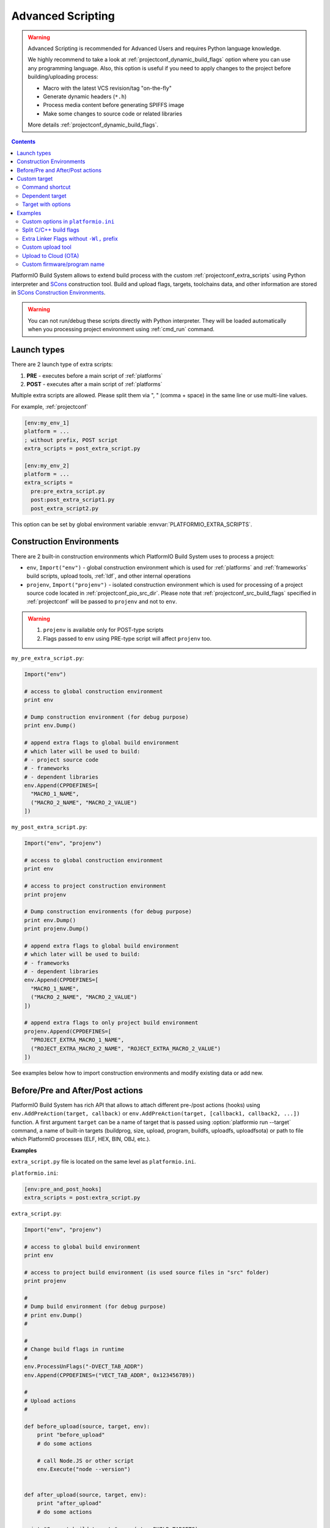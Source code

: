 ..  Copyright (c) 2014-present PlatformIO <contact@platformio.org>
    Licensed under the Apache License, Version 2.0 (the "License");
    you may not use this file except in compliance with the License.
    You may obtain a copy of the License at
       http://www.apache.org/licenses/LICENSE-2.0
    Unless required by applicable law or agreed to in writing, software
    distributed under the License is distributed on an "AS IS" BASIS,
    WITHOUT WARRANTIES OR CONDITIONS OF ANY KIND, either express or implied.
    See the License for the specific language governing permissions and
    limitations under the License.

.. _projectconf_advanced_scripting:

Advanced Scripting
------------------

.. versionadded:: 3.4.1

.. warning::

  Advanced Scripting is recommended for Advanced Users and requires Python
  language knowledge.

  We highly recommend to take a look at :ref:`projectconf_dynamic_build_flags`
  option where you can use any programming language. Also, this option is
  useful if you need to apply changes to the project before building/uploading
  process:

  * Macro with the latest VCS revision/tag "on-the-fly"
  * Generate dynamic headers (``*.h``)
  * Process media content before generating SPIFFS image
  * Make some changes to source code or related libraries

  More details :ref:`projectconf_dynamic_build_flags`.

.. contents::

PlatformIO Build System allows to extend build process with the custom
:ref:`projectconf_extra_scripts` using Python interpreter and
`SCons <http://www.scons.org>`_ construction tool.
Build and upload flags, targets, toolchains data, and other information are
stored in `SCons Construction Environments <http://www.scons.org/doc/production/HTML/scons-user.html#chap-environments>`_.

.. warning::
  You can not run/debug these scripts directly with Python interpreter. They
  will be loaded automatically when you processing project environment using
  :ref:`cmd_run` command.

Launch types
~~~~~~~~~~~~

There are 2 launch type of extra scripts:

1. **PRE** - executes before a main script of :ref:`platforms`
2. **POST** - executes after a main script of :ref:`platforms`


Multiple extra scripts are allowed. Please split them via  ", "
(comma + space) in the same line or use multi-line values.

For example, :ref:`projectconf`

.. code-block:: ini

  [env:my_env_1]
  platform = ...
  ; without prefix, POST script
  extra_scripts = post_extra_script.py

  [env:my_env_2]
  platform = ...
  extra_scripts =
    pre:pre_extra_script.py
    post:post_extra_script1.py
    post_extra_script2.py

This option can be set by global environment variable :envvar:`PLATFORMIO_EXTRA_SCRIPTS`.

Construction Environments
~~~~~~~~~~~~~~~~~~~~~~~~~

There are 2 built-in construction environments which PlatformIO Build System
uses to process a project:

* ``env``, ``Import("env")`` - global construction environment which is used
  for :ref:`platforms` and :ref:`frameworks` build scripts, upload tools,
  :ref:`ldf`, and other internal operations
* ``projenv``, ``Import("projenv")`` - isolated construction environment which
  is used for processing of a project source code located in :ref:`projectconf_pio_src_dir`.
  Please note that :ref:`projectconf_src_build_flags` specified in
  :ref:`projectconf` will be passed to ``projenv`` and not to ``env``.


.. warning::
  1. ``projenv`` is available only for POST-type scripts
  2. Flags passed to ``env`` using PRE-type script will affect ``projenv`` too.

``my_pre_extra_script.py``:

.. code-block:: python

    Import("env")

    # access to global construction environment
    print env

    # Dump construction environment (for debug purpose)
    print env.Dump()

    # append extra flags to global build environment
    # which later will be used to build:
    # - project source code
    # - frameworks
    # - dependent libraries
    env.Append(CPPDEFINES=[
      "MACRO_1_NAME",
      ("MACRO_2_NAME", "MACRO_2_VALUE")
    ])


``my_post_extra_script.py``:

.. code-block:: python

    Import("env", "projenv")

    # access to global construction environment
    print env

    # access to project construction environment
    print projenv

    # Dump construction environments (for debug purpose)
    print env.Dump()
    print projenv.Dump()

    # append extra flags to global build environment
    # which later will be used to build:
    # - frameworks
    # - dependent libraries
    env.Append(CPPDEFINES=[
      "MACRO_1_NAME",
      ("MACRO_2_NAME", "MACRO_2_VALUE")
    ])

    # append extra flags to only project build environment
    projenv.Append(CPPDEFINES=[
      "PROJECT_EXTRA_MACRO_1_NAME",
      ("ROJECT_EXTRA_MACRO_2_NAME", "ROJECT_EXTRA_MACRO_2_VALUE")
    ])


See examples below how to import construction environments and modify existing
data or add new.

Before/Pre and After/Post actions
~~~~~~~~~~~~~~~~~~~~~~~~~~~~~~~~~

PlatformIO Build System has rich API that allows to attach different pre-/post
actions (hooks) using ``env.AddPreAction(target, callback)`` or
``env.AddPreAction(target, [callback1, callback2, ...])`` function. A first
argument ``target`` can be a name of target that is passed using
:option:`platformio run --target` command, a name of built-in targets
(buildprog, size, upload, program, buildfs, uploadfs, uploadfsota) or path
to file which PlatformIO processes (ELF, HEX, BIN, OBJ, etc.).


**Examples**

``extra_script.py`` file is located on the same level as ``platformio.ini``.

``platformio.ini``:

.. code-block:: ini

    [env:pre_and_post_hooks]
    extra_scripts = post:extra_script.py

``extra_script.py``:

.. code-block:: python

    Import("env", "projenv")

    # access to global build environment
    print env

    # access to project build environment (is used source files in "src" folder)
    print projenv

    #
    # Dump build environment (for debug purpose)
    # print env.Dump()
    #

    #
    # Change build flags in runtime
    #
    env.ProcessUnFlags("-DVECT_TAB_ADDR")
    env.Append(CPPDEFINES=("VECT_TAB_ADDR", 0x123456789))

    #
    # Upload actions
    #

    def before_upload(source, target, env):
        print "before_upload"
        # do some actions

        # call Node.JS or other script
        env.Execute("node --version")


    def after_upload(source, target, env):
        print "after_upload"
        # do some actions

    print "Current build targets", map(str, BUILD_TARGETS)

    env.AddPreAction("upload", before_upload)
    env.AddPostAction("upload", after_upload)

    #
    # Custom actions when building program/firmware
    #

    env.AddPreAction("buildprog", callback...)
    env.AddPostAction("buildprog", callback...)

    #
    # Custom actions for specific files/objects
    #

    env.AddPreAction("$BUILD_DIR/${PROGNAME}.elf", [callback1, callback2,...])
    env.AddPostAction("$BUILD_DIR/${PROGNAME}.hex", callback...)

    # custom action before building SPIFFS image. For example, compress HTML, etc.
    env.AddPreAction("$BUILD_DIR/spiffs.bin", callback...)

    # custom action for project's main.cpp
    env.AddPostAction("$BUILD_DIR/src/main.cpp.o", callback...)

    # Custom HEX from ELF
    env.AddPostAction(
        "$BUILD_DIR/${PROGNAME}.elf",
        env.VerboseAction(" ".join([
            "$OBJCOPY", "-O", "ihex", "-R", ".eeprom",
            "$BUILD_DIR/${PROGNAME}.elf", "$BUILD_DIR/${PROGNAME}.hex"
        ]), "Building $BUILD_DIR/${PROGNAME}.hex")
    )


Custom target
~~~~~~~~~~~~~

There is a list with built-in targets which could be processed using
:option:`platformio run --target` option. You can create unlimited number of
the own targets and declare custom handlers for them.

We will use SCons's `Alias(alias, [targets, [action]]) , env.Alias(alias, [targets, [action]]) <https://scons.org/doc/production/HTML/scons-user/apd.html>`__
function to declare a custom target/alias.

Command shortcut
''''''''''''''''

Create a custom ``node`` target (alias) which will print a NodeJS version

``platformio.ini``:

.. code-block:: ini

    [env:myenv]
    platform = ...
    ...
    extra_scripts = extra_script.py

``extra_script.py``:

.. code-block:: python

    Import("env")
    env.AlwaysBuild(env.Alias("node", None, ["node --version"]))


Now, run ``pio run -t node``.

Dependent target
''''''''''''''''

Sometime you need to run a command which depends on another target (file,
firmware, etc). Let's create an ``ota`` target and declare command which will
depend on a project firmware. If a build process successes, declared command
will be run.

``platformio.ini``:

.. code-block:: ini

    [env:myenv]
    platform = ...
    ...
    extra_scripts = extra_script.py


``extra_script.py``:

.. code-block:: python

    Import("env")
    env.AlwaysBuild(env.Alias("ota",
        "$BUILD_DIR/${PROGNAME}.elf",
        ["ota_script --firmware-path $SOURCE"]))


Now, run ``pio run -t ota``.

Target with options
'''''''''''''''''''

Let's create a simple ``ping`` target and process it with
``platformio run --target ping`` command:

``platformio.ini``:

.. code-block:: ini

    [env:env_custom_target]
    platform = ...
    ...
    extra_scripts = extra_script.py
    custom_ping_host = google.com

``extra_script.py``:

.. code-block:: python

    from platformio import util
    Import("env")

    config = util.load_project_config()
    host = config.get("env_custom_target", "custom_ping_host")

    def mytarget_callback(*args, **kwargs):
        print "Hello PlatformIO!"
        env.Execute("ping " + host)


    env.AlwaysBuild(env.Alias("ping", None, mytarget_callback))

Examples
~~~~~~~~

The beast examples are `PaltformIO development platforms <https://github.com/topics/platformio-platform>`__.
Please check ``builder`` folder for the main and framework scripts.

Custom options in ``platformio.ini``
''''''''''''''''''''''''''''''''''''

``platformio.ini``:

.. code-block:: ini

    [env:my_env]
    platform = ...
    extra_scripts = extra_script.py

    custom_option1 = value1
    custom_option2 = value2

``extra_script.py``:

.. code-block:: python

    from platformio import util

    config = util.load_project_config()

    value1 = config.get("my_env", "custom_option1")
    value2 = config.get("my_env", "custom_option2")

Split C/C++ build flags
'''''''''''''''''''''''

``platformio.ini``:

.. code-block:: ini

    [env:my_env]
    platform = ...
    extra_scripts = extra_script.py

``extra_script.py`` (place it near ``platformio.ini``):

.. code-block:: python

    Import("env")

    # General options that are passed to the C and C++ compilers
    env.Append(CCFLAGS=["flag1", "falg2"])

    # General options that are passed to the C compiler (C only; not C++).
    env.Append(CFLAGS=["flag1", "flag2"])

    # General options that are passed to the C++ compiler
    env.Append(CXXFLAGS=["flag1", "flag2"])

Extra Linker Flags without ``-Wl,`` prefix
''''''''''''''''''''''''''''''''''''''''''

Sometimes you need to pass extra flags to GCC linker without ``Wl,``. You could
use :ref:`projectconf_build_flags` option but it will not work. PlatformIO
will not parse these flags to ``LINKFLAGS`` scope. In this case, simple
extra script will help:

``platformio.ini``:

.. code-block:: ini

    [env:env_extra_link_flags]
    platform = windows_x86
    extra_scripts = extra_script.py

``extra_script.py`` (place it near ``platformio.ini``):

.. code-block:: python

    Import("env")

    #
    # Dump build environment (for debug)
    # print env.Dump()
    #

    env.Append(
      LINKFLAGS=[
          "-static",
          "-static-libgcc",
          "-static-libstdc++"
      ]
    )

Custom upload tool
''''''''''''''''''

You can override default upload command of development platform using extra
script. There is the common environment variable ``UPLOADCMD`` which PlatformIO
Build System will handle when you :ref:`platformio run -t upload <cmd_run>`.

Please note that some development platforms can have more than 1 upload command.
For example, :ref:`platform_atmelavr` has ``UPLOADHEXCMD``
(firmware) and ``UPLOADEEPCMD`` (EEPROM data).

See examples below:

``platformio.ini``:

.. code-block:: ini

    [env:my_custom_upload_tool]
    platform = ...
    ; place it into the root of project or use full path
    extra_scripts = extra_script.py
    upload_protocol = custom
    ; each flag in a new line
    upload_flags =
      -arg1
      -arg2
      -argN

``extra_script.py`` (place it near ``platformio.ini``):

.. code-block:: python

    Import("env")

    # please keep $SOURCE variable, it will be replaced with a path to firmware

    # Generic
    env.Replace(
        UPLOADER="executable or path to executable"
        UPLOADCMD="$UPLOADER $UPLOADERFLAGS $SOURCE"
    )

    # In-line command with arguments
    env.Replace(
        UPLOADCMD="executable -arg1 -arg2 $SOURCE"
    )

    # Python callback
    def on_upload(source, target, env):
        print source, target
        firmware_path = str(source[0])
        # do something
        env.Execute("executable arg1 arg2")

    env.Replace(UPLOADCMD=on_upload)

Upload to Cloud (OTA)
'''''''''''''''''''''

See project example https://github.com/platformio/bintray-secure-ota

Custom firmware/program name
''''''''''''''''''''''''''''

Sometimes is useful to have a different firmware/program name in
:ref:`projectconf_pio_build_dir`.

``platformio.ini``:

.. code-block:: ini

    [env:env_custom_prog_name]
    platform = espressif8266
    board = nodemcuv2
    framework = arduino
    build_flags = -D VERSION=13
    extra_scripts = pre:extra_script.py

``extra_script.py``:

.. code-block:: python

    Import("env")

    my_flags = env.ParseFlags(env['BUILD_FLAGS'])
    defines = {k: v for (k, v) in my_flags.get("CPPDEFINES")}
    # print defines

    env.Replace(PROGNAME="firmware_%s" % defines.get("VERSION"))
